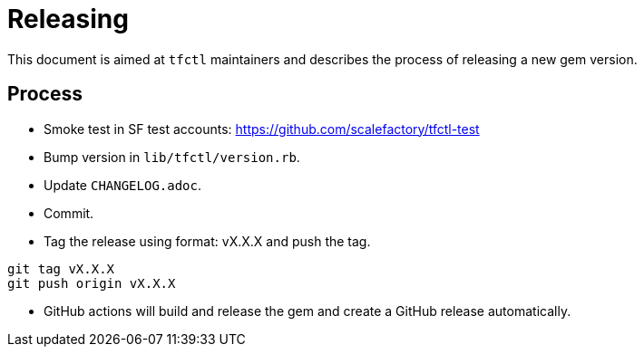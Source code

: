 = Releasing

This document is aimed at `tfctl` maintainers and describes the process of
releasing a new gem version.

== Process

* Smoke test in SF test accounts: https://github.com/scalefactory/tfctl-test
* Bump version in `lib/tfctl/version.rb`.
* Update `CHANGELOG.adoc`.
* Commit.
* Tag the release using format: vX.X.X and push the tag.

----
git tag vX.X.X
git push origin vX.X.X
----

* GitHub actions will build and release the gem and create a GitHub release automatically.
